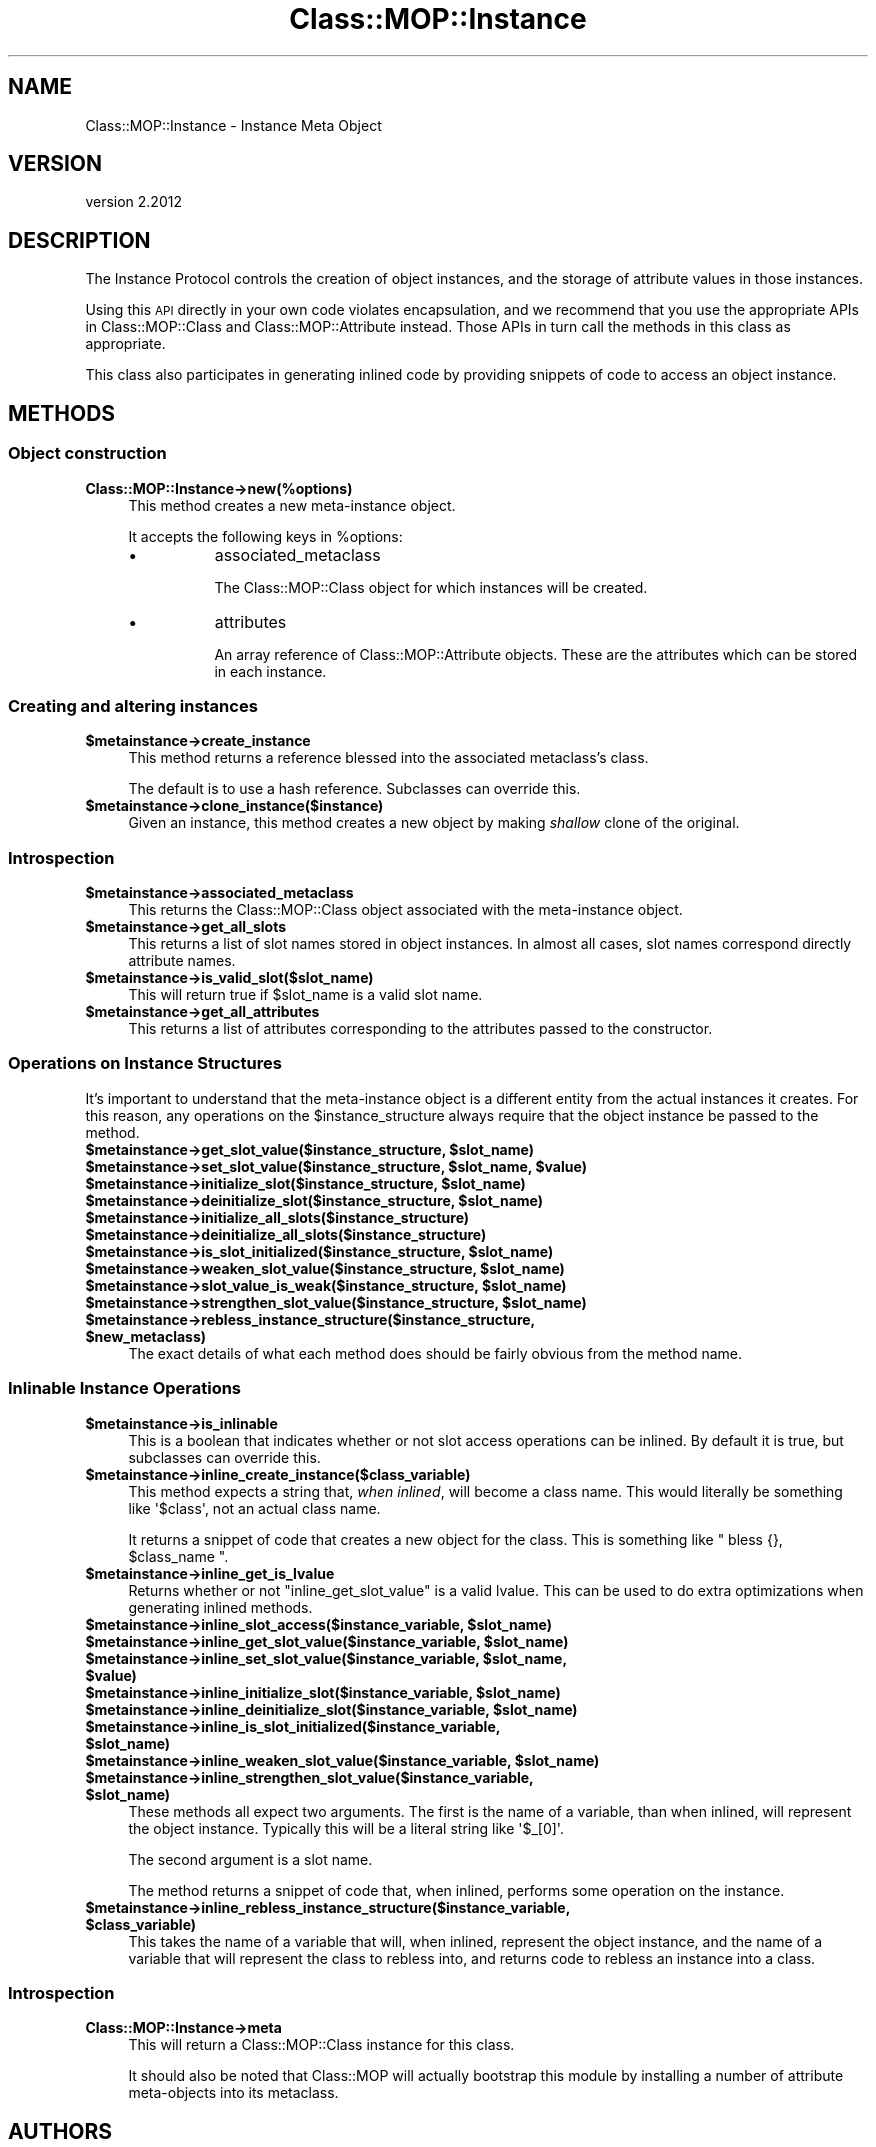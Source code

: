 .\" Automatically generated by Pod::Man 4.10 (Pod::Simple 3.35)
.\"
.\" Standard preamble:
.\" ========================================================================
.de Sp \" Vertical space (when we can't use .PP)
.if t .sp .5v
.if n .sp
..
.de Vb \" Begin verbatim text
.ft CW
.nf
.ne \\$1
..
.de Ve \" End verbatim text
.ft R
.fi
..
.\" Set up some character translations and predefined strings.  \*(-- will
.\" give an unbreakable dash, \*(PI will give pi, \*(L" will give a left
.\" double quote, and \*(R" will give a right double quote.  \*(C+ will
.\" give a nicer C++.  Capital omega is used to do unbreakable dashes and
.\" therefore won't be available.  \*(C` and \*(C' expand to `' in nroff,
.\" nothing in troff, for use with C<>.
.tr \(*W-
.ds C+ C\v'-.1v'\h'-1p'\s-2+\h'-1p'+\s0\v'.1v'\h'-1p'
.ie n \{\
.    ds -- \(*W-
.    ds PI pi
.    if (\n(.H=4u)&(1m=24u) .ds -- \(*W\h'-12u'\(*W\h'-12u'-\" diablo 10 pitch
.    if (\n(.H=4u)&(1m=20u) .ds -- \(*W\h'-12u'\(*W\h'-8u'-\"  diablo 12 pitch
.    ds L" ""
.    ds R" ""
.    ds C` ""
.    ds C' ""
'br\}
.el\{\
.    ds -- \|\(em\|
.    ds PI \(*p
.    ds L" ``
.    ds R" ''
.    ds C`
.    ds C'
'br\}
.\"
.\" Escape single quotes in literal strings from groff's Unicode transform.
.ie \n(.g .ds Aq \(aq
.el       .ds Aq '
.\"
.\" If the F register is >0, we'll generate index entries on stderr for
.\" titles (.TH), headers (.SH), subsections (.SS), items (.Ip), and index
.\" entries marked with X<> in POD.  Of course, you'll have to process the
.\" output yourself in some meaningful fashion.
.\"
.\" Avoid warning from groff about undefined register 'F'.
.de IX
..
.nr rF 0
.if \n(.g .if rF .nr rF 1
.if (\n(rF:(\n(.g==0)) \{\
.    if \nF \{\
.        de IX
.        tm Index:\\$1\t\\n%\t"\\$2"
..
.        if !\nF==2 \{\
.            nr % 0
.            nr F 2
.        \}
.    \}
.\}
.rr rF
.\" ========================================================================
.\"
.IX Title "Class::MOP::Instance 3"
.TH Class::MOP::Instance 3 "2019-11-22" "perl v5.28.2" "User Contributed Perl Documentation"
.\" For nroff, turn off justification.  Always turn off hyphenation; it makes
.\" way too many mistakes in technical documents.
.if n .ad l
.nh
.SH "NAME"
Class::MOP::Instance \- Instance Meta Object
.SH "VERSION"
.IX Header "VERSION"
version 2.2012
.SH "DESCRIPTION"
.IX Header "DESCRIPTION"
The Instance Protocol controls the creation of object instances, and
the storage of attribute values in those instances.
.PP
Using this \s-1API\s0 directly in your own code violates encapsulation, and
we recommend that you use the appropriate APIs in Class::MOP::Class
and Class::MOP::Attribute instead. Those APIs in turn call the
methods in this class as appropriate.
.PP
This class also participates in generating inlined code by providing
snippets of code to access an object instance.
.SH "METHODS"
.IX Header "METHODS"
.SS "Object construction"
.IX Subsection "Object construction"
.IP "\fBClass::MOP::Instance\->new(%options)\fR" 4
.IX Item "Class::MOP::Instance->new(%options)"
This method creates a new meta-instance object.
.Sp
It accepts the following keys in \f(CW%options\fR:
.RS 4
.IP "\(bu" 8
associated_metaclass
.Sp
The Class::MOP::Class object for which instances will be created.
.IP "\(bu" 8
attributes
.Sp
An array reference of Class::MOP::Attribute objects. These are the
attributes which can be stored in each instance.
.RE
.RS 4
.RE
.SS "Creating and altering instances"
.IX Subsection "Creating and altering instances"
.IP "\fB\f(CB$metainstance\fB\->create_instance\fR" 4
.IX Item "$metainstance->create_instance"
This method returns a reference blessed into the associated
metaclass's class.
.Sp
The default is to use a hash reference. Subclasses can override this.
.IP "\fB\f(CB$metainstance\fB\->clone_instance($instance)\fR" 4
.IX Item "$metainstance->clone_instance($instance)"
Given an instance, this method creates a new object by making
\&\fIshallow\fR clone of the original.
.SS "Introspection"
.IX Subsection "Introspection"
.IP "\fB\f(CB$metainstance\fB\->associated_metaclass\fR" 4
.IX Item "$metainstance->associated_metaclass"
This returns the Class::MOP::Class object associated with the
meta-instance object.
.IP "\fB\f(CB$metainstance\fB\->get_all_slots\fR" 4
.IX Item "$metainstance->get_all_slots"
This returns a list of slot names stored in object instances. In
almost all cases, slot names correspond directly attribute names.
.IP "\fB\f(CB$metainstance\fB\->is_valid_slot($slot_name)\fR" 4
.IX Item "$metainstance->is_valid_slot($slot_name)"
This will return true if \f(CW$slot_name\fR is a valid slot name.
.IP "\fB\f(CB$metainstance\fB\->get_all_attributes\fR" 4
.IX Item "$metainstance->get_all_attributes"
This returns a list of attributes corresponding to the attributes
passed to the constructor.
.SS "Operations on Instance Structures"
.IX Subsection "Operations on Instance Structures"
It's important to understand that the meta-instance object is a
different entity from the actual instances it creates. For this
reason, any operations on the \f(CW$instance_structure\fR always require
that the object instance be passed to the method.
.IP "\fB\f(CB$metainstance\fB\->get_slot_value($instance_structure, \f(CB$slot_name\fB)\fR" 4
.IX Item "$metainstance->get_slot_value($instance_structure, $slot_name)"
.PD 0
.IP "\fB\f(CB$metainstance\fB\->set_slot_value($instance_structure, \f(CB$slot_name\fB, \f(CB$value\fB)\fR" 4
.IX Item "$metainstance->set_slot_value($instance_structure, $slot_name, $value)"
.IP "\fB\f(CB$metainstance\fB\->initialize_slot($instance_structure, \f(CB$slot_name\fB)\fR" 4
.IX Item "$metainstance->initialize_slot($instance_structure, $slot_name)"
.IP "\fB\f(CB$metainstance\fB\->deinitialize_slot($instance_structure, \f(CB$slot_name\fB)\fR" 4
.IX Item "$metainstance->deinitialize_slot($instance_structure, $slot_name)"
.IP "\fB\f(CB$metainstance\fB\->initialize_all_slots($instance_structure)\fR" 4
.IX Item "$metainstance->initialize_all_slots($instance_structure)"
.IP "\fB\f(CB$metainstance\fB\->deinitialize_all_slots($instance_structure)\fR" 4
.IX Item "$metainstance->deinitialize_all_slots($instance_structure)"
.IP "\fB\f(CB$metainstance\fB\->is_slot_initialized($instance_structure, \f(CB$slot_name\fB)\fR" 4
.IX Item "$metainstance->is_slot_initialized($instance_structure, $slot_name)"
.IP "\fB\f(CB$metainstance\fB\->weaken_slot_value($instance_structure, \f(CB$slot_name\fB)\fR" 4
.IX Item "$metainstance->weaken_slot_value($instance_structure, $slot_name)"
.IP "\fB\f(CB$metainstance\fB\->slot_value_is_weak($instance_structure, \f(CB$slot_name\fB)\fR" 4
.IX Item "$metainstance->slot_value_is_weak($instance_structure, $slot_name)"
.IP "\fB\f(CB$metainstance\fB\->strengthen_slot_value($instance_structure, \f(CB$slot_name\fB)\fR" 4
.IX Item "$metainstance->strengthen_slot_value($instance_structure, $slot_name)"
.IP "\fB\f(CB$metainstance\fB\->rebless_instance_structure($instance_structure, \f(CB$new_metaclass\fB)\fR" 4
.IX Item "$metainstance->rebless_instance_structure($instance_structure, $new_metaclass)"
.PD
The exact details of what each method does should be fairly obvious
from the method name.
.SS "Inlinable Instance Operations"
.IX Subsection "Inlinable Instance Operations"
.IP "\fB\f(CB$metainstance\fB\->is_inlinable\fR" 4
.IX Item "$metainstance->is_inlinable"
This is a boolean that indicates whether or not slot access operations
can be inlined. By default it is true, but subclasses can override
this.
.IP "\fB\f(CB$metainstance\fB\->inline_create_instance($class_variable)\fR" 4
.IX Item "$metainstance->inline_create_instance($class_variable)"
This method expects a string that, \fIwhen inlined\fR, will become a
class name. This would literally be something like \f(CW\*(Aq$class\*(Aq\fR, not an
actual class name.
.Sp
It returns a snippet of code that creates a new object for the
class. This is something like \f(CW\*(C` bless {}, $class_name \*(C'\fR.
.IP "\fB\f(CB$metainstance\fB\->inline_get_is_lvalue\fR" 4
.IX Item "$metainstance->inline_get_is_lvalue"
Returns whether or not \f(CW\*(C`inline_get_slot_value\*(C'\fR is a valid lvalue. This can be
used to do extra optimizations when generating inlined methods.
.IP "\fB\f(CB$metainstance\fB\->inline_slot_access($instance_variable, \f(CB$slot_name\fB)\fR" 4
.IX Item "$metainstance->inline_slot_access($instance_variable, $slot_name)"
.PD 0
.IP "\fB\f(CB$metainstance\fB\->inline_get_slot_value($instance_variable, \f(CB$slot_name\fB)\fR" 4
.IX Item "$metainstance->inline_get_slot_value($instance_variable, $slot_name)"
.IP "\fB\f(CB$metainstance\fB\->inline_set_slot_value($instance_variable, \f(CB$slot_name\fB, \f(CB$value\fB)\fR" 4
.IX Item "$metainstance->inline_set_slot_value($instance_variable, $slot_name, $value)"
.IP "\fB\f(CB$metainstance\fB\->inline_initialize_slot($instance_variable, \f(CB$slot_name\fB)\fR" 4
.IX Item "$metainstance->inline_initialize_slot($instance_variable, $slot_name)"
.IP "\fB\f(CB$metainstance\fB\->inline_deinitialize_slot($instance_variable, \f(CB$slot_name\fB)\fR" 4
.IX Item "$metainstance->inline_deinitialize_slot($instance_variable, $slot_name)"
.IP "\fB\f(CB$metainstance\fB\->inline_is_slot_initialized($instance_variable, \f(CB$slot_name\fB)\fR" 4
.IX Item "$metainstance->inline_is_slot_initialized($instance_variable, $slot_name)"
.IP "\fB\f(CB$metainstance\fB\->inline_weaken_slot_value($instance_variable, \f(CB$slot_name\fB)\fR" 4
.IX Item "$metainstance->inline_weaken_slot_value($instance_variable, $slot_name)"
.IP "\fB\f(CB$metainstance\fB\->inline_strengthen_slot_value($instance_variable, \f(CB$slot_name\fB)\fR" 4
.IX Item "$metainstance->inline_strengthen_slot_value($instance_variable, $slot_name)"
.PD
These methods all expect two arguments. The first is the name of a
variable, than when inlined, will represent the object
instance. Typically this will be a literal string like \f(CW\*(Aq$_[0]\*(Aq\fR.
.Sp
The second argument is a slot name.
.Sp
The method returns a snippet of code that, when inlined, performs some
operation on the instance.
.IP "\fB\f(CB$metainstance\fB\->inline_rebless_instance_structure($instance_variable, \f(CB$class_variable\fB)\fR" 4
.IX Item "$metainstance->inline_rebless_instance_structure($instance_variable, $class_variable)"
This takes the name of a variable that will, when inlined, represent the object
instance, and the name of a variable that will represent the class to rebless
into, and returns code to rebless an instance into a class.
.SS "Introspection"
.IX Subsection "Introspection"
.IP "\fBClass::MOP::Instance\->meta\fR" 4
.IX Item "Class::MOP::Instance->meta"
This will return a Class::MOP::Class instance for this class.
.Sp
It should also be noted that Class::MOP will actually bootstrap
this module by installing a number of attribute meta-objects into its
metaclass.
.SH "AUTHORS"
.IX Header "AUTHORS"
.IP "\(bu" 4
Stevan Little <stevan.little@iinteractive.com>
.IP "\(bu" 4
Dave Rolsky <autarch@urth.org>
.IP "\(bu" 4
Jesse Luehrs <doy@tozt.net>
.IP "\(bu" 4
Shawn M Moore <code@sartak.org>
.IP "\(bu" 4
יובל קוג'מן (Yuval Kogman) <nothingmuch@woobling.org>
.IP "\(bu" 4
Karen Etheridge <ether@cpan.org>
.IP "\(bu" 4
Florian Ragwitz <rafl@debian.org>
.IP "\(bu" 4
Hans Dieter Pearcey <hdp@weftsoar.net>
.IP "\(bu" 4
Chris Prather <chris@prather.org>
.IP "\(bu" 4
Matt S Trout <mst@shadowcat.co.uk>
.SH "COPYRIGHT AND LICENSE"
.IX Header "COPYRIGHT AND LICENSE"
This software is copyright (c) 2006 by Infinity Interactive, Inc.
.PP
This is free software; you can redistribute it and/or modify it under
the same terms as the Perl 5 programming language system itself.
